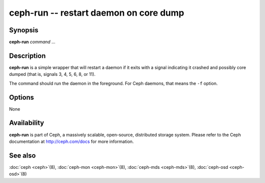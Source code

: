 =========================================
 ceph-run -- restart daemon on core dump
=========================================

.. program:: ceph-run

Synopsis
========

| **ceph-run** *command* ...


Description
===========

**ceph-run** is a simple wrapper that will restart a daemon if it exits
with a signal indicating it crashed and possibly core dumped (that is,
signals 3, 4, 5, 6, 8, or 11).

The command should run the daemon in the foreground. For Ceph daemons,
that means the ``-f`` option.


Options
=======

None


Availability
============

**ceph-run** is part of Ceph, a massively scalable, open-source, distributed storage system. Please refer to
the Ceph documentation at http://ceph.com/docs for more information.


See also
========

:doc:`ceph <ceph>`\(8),
:doc:`ceph-mon <ceph-mon>`\(8),
:doc:`ceph-mds <ceph-mds>`\(8),
:doc:`ceph-osd <ceph-osd>`\(8)
